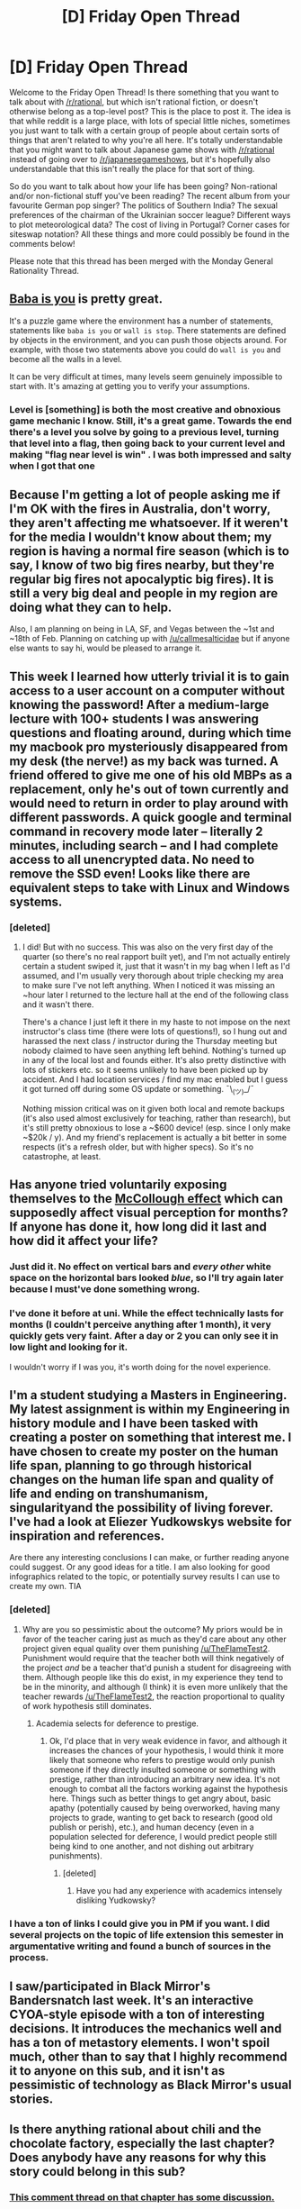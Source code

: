 #+TITLE: [D] Friday Open Thread

* [D] Friday Open Thread
:PROPERTIES:
:Author: AutoModerator
:Score: 12
:DateUnix: 1578668717.0
:DateShort: 2020-Jan-10
:END:
Welcome to the Friday Open Thread! Is there something that you want to talk about with [[/r/rational]], but which isn't rational fiction, or doesn't otherwise belong as a top-level post? This is the place to post it. The idea is that while reddit is a large place, with lots of special little niches, sometimes you just want to talk with a certain group of people about certain sorts of things that aren't related to why you're all here. It's totally understandable that you might want to talk about Japanese game shows with [[/r/rational]] instead of going over to [[/r/japanesegameshows]], but it's hopefully also understandable that this isn't really the place for that sort of thing.

So do you want to talk about how your life has been going? Non-rational and/or non-fictional stuff you've been reading? The recent album from your favourite German pop singer? The politics of Southern India? The sexual preferences of the chairman of the Ukrainian soccer league? Different ways to plot meteorological data? The cost of living in Portugal? Corner cases for siteswap notation? All these things and more could possibly be found in the comments below!

Please note that this thread has been merged with the Monday General Rationality Thread.


** [[https://store.steampowered.com/app/736260/Baba_Is_You/][Baba is you]] is pretty great.

It's a puzzle game where the environment has a number of statements, statements like =baba is you= or =wall is stop=. There statements are defined by objects in the environment, and you can push those objects around. For example, with those two statements above you could do =wall is you= and become all the walls in a level.

It can be very difficult at times, many levels seem genuinely impossible to start with. It's amazing at getting you to verify your assumptions.
:PROPERTIES:
:Author: traverseda
:Score: 10
:DateUnix: 1578676054.0
:DateShort: 2020-Jan-10
:END:

*** Level is [something] is both the most creative and obnoxious game mechanic I know. Still, it's a great game. Towards the end there's a level you solve by going to a previous level, turning that level into a flag, then going back to your current level and making "flag near level is win" . I was both impressed and salty when I got that one
:PROPERTIES:
:Author: RuggedTracker
:Score: 1
:DateUnix: 1578678605.0
:DateShort: 2020-Jan-10
:END:


** Because I'm getting a lot of people asking me if I'm OK with the fires in Australia, don't worry, they aren't affecting me whatsoever. If it weren't for the media I wouldn't know about them; my region is having a normal fire season (which is to say, I know of two big fires nearby, but they're regular big fires not apocalyptic big fires). It is still a very big deal and people in my region are doing what they can to help.

Also, I am planning on being in LA, SF, and Vegas between the ~1st and ~18th of Feb. Planning on catching up with [[/u/callmesalticidae]] but if anyone else wants to say hi, would be pleased to arrange it.
:PROPERTIES:
:Author: MagicWeasel
:Score: 8
:DateUnix: 1578704119.0
:DateShort: 2020-Jan-11
:END:


** This week I learned how utterly trivial it is to gain access to a user account on a computer without knowing the password! After a medium-large lecture with 100+ students I was answering questions and floating around, during which time my macbook pro mysteriously disappeared from my desk (the nerve!) as my back was turned. A friend offered to give me one of his old MBPs as a replacement, only he's out of town currently and would need to return in order to play around with different passwords. A quick google and terminal command in recovery mode later -- literally 2 minutes, including search -- and I had complete access to all unencrypted data. No need to remove the SSD even! Looks like there are equivalent steps to take with Linux and Windows systems.
:PROPERTIES:
:Author: phylogenik
:Score: 7
:DateUnix: 1578669255.0
:DateShort: 2020-Jan-10
:END:

*** [deleted]
:PROPERTIES:
:Score: 5
:DateUnix: 1578671947.0
:DateShort: 2020-Jan-10
:END:

**** I did! But with no success. This was also on the very first day of the quarter (so there's no real rapport built yet), and I'm not actually entirely certain a student swiped it, just that it wasn't in my bag when I left as I'd assumed, and I'm usually very thorough about triple checking my area to make sure I've not left anything. When I noticed it was missing an ~hour later I returned to the lecture hall at the end of the following class and it wasn't there.

There's a chance I just left it there in my haste to not impose on the next instructor's class time (there were lots of questions!), so I hung out and harassed the next class / instructor during the Thursday meeting but nobody claimed to have seen anything left behind. Nothing's turned up in any of the local lost and founds either. It's also pretty distinctive with lots of stickers etc. so it seems unlikely to have been picked up by accident. And I had location services / find my mac enabled but I guess it got turned off during some OS update or something. ¯\_(ツ)_/¯

Nothing mission critical was on it given both local and remote backups (it's also used almost exclusively for teaching, rather than research), but it's still pretty obnoxious to lose a ~$600 device! (esp. since I only make ~$20k / y). And my friend's replacement is actually a bit better in some respects (it's a refresh older, but with higher specs). So it's no catastrophe, at least.
:PROPERTIES:
:Author: phylogenik
:Score: 8
:DateUnix: 1578675085.0
:DateShort: 2020-Jan-10
:END:


** Has anyone tried voluntarily exposing themselves to the [[https://en.wikipedia.org/wiki/McCollough_effect][McCollough effect]] which can supposedly affect visual perception for months? If anyone has done it, how long did it last and how did it affect your life?
:PROPERTIES:
:Author: throwaway234f32423df
:Score: 6
:DateUnix: 1578675178.0
:DateShort: 2020-Jan-10
:END:

*** Just did it. No effect on vertical bars and /every other/ white space on the horizontal bars looked /blue/, so I'll try again later because I must've done something wrong.
:PROPERTIES:
:Author: callmesalticidae
:Score: 5
:DateUnix: 1578686604.0
:DateShort: 2020-Jan-10
:END:


*** I've done it before at uni. While the effect technically lasts for months (I couldn't perceive anything after 1 month), it very quickly gets very faint. After a day or 2 you can only see it in low light and looking for it.

I wouldn't worry if I was you, it's worth doing for the novel experience.
:PROPERTIES:
:Author: dudims
:Score: 4
:DateUnix: 1578704808.0
:DateShort: 2020-Jan-11
:END:


** I'm a student studying a Masters in Engineering. My latest assignment is within my Engineering in history module and I have been tasked with creating a poster on something that interest me. I have chosen to create my poster on the human life span, planning to go through historical changes on the human life span and quality of life and ending on transhumanism, singularityand the possibility of living forever. I've had a look at Eliezer Yudkowskys website for inspiration and references.

Are there any interesting conclusions I can make, or further reading anyone could suggest. Or any good ideas for a title. I am also looking for good infographics related to the topic, or potentially survey results I can use to create my own. TIA
:PROPERTIES:
:Author: TheFlameTest2
:Score: 7
:DateUnix: 1578683251.0
:DateShort: 2020-Jan-10
:END:

*** [deleted]
:PROPERTIES:
:Score: 4
:DateUnix: 1578685338.0
:DateShort: 2020-Jan-10
:END:

**** Why are you so pessimistic about the outcome? My priors would be in favor of the teacher caring just as much as they'd care about any other project given equal quality over them punishing [[/u/TheFlameTest2]]. Punishment would require that the teacher both will think negatively of the project /and/ be a teacher that'd punish a student for disagreeing with them. Although people like this do exist, in my experience they tend to be in the minority, and although (I think) it is even more unlikely that the teacher rewards [[/u/TheFlameTest2]], the reaction proportional to quality of work hypothesis still dominates.
:PROPERTIES:
:Author: D0TheMath
:Score: 2
:DateUnix: 1578688352.0
:DateShort: 2020-Jan-11
:END:

***** Academia selects for deference to prestige.
:PROPERTIES:
:Author: hyphenomicon
:Score: 5
:DateUnix: 1578690142.0
:DateShort: 2020-Jan-11
:END:

****** Ok, I'd place that in very weak evidence in favor, and although it increases the chances of your hypothesis, I would think it more likely that someone who refers to prestige would only punish someone if they directly insulted someone or something with prestige, rather than introducing an arbitrary new idea. It's not enough to combat all the factors working against the hypothesis here. Things such as better things to get angry about, basic apathy (potentially caused by being overworked, having many projects to grade, wanting to get back to research (good old publish or perish), etc.), and human decency (even in a population selected for deference, I would predict people still being kind to one another, and not dishing out arbitrary punishments).
:PROPERTIES:
:Author: D0TheMath
:Score: 2
:DateUnix: 1578693016.0
:DateShort: 2020-Jan-11
:END:

******* [deleted]
:PROPERTIES:
:Score: 5
:DateUnix: 1578700194.0
:DateShort: 2020-Jan-11
:END:

******** Have you had any experience with academics intensely disliking Yudkowsky?
:PROPERTIES:
:Author: D0TheMath
:Score: 2
:DateUnix: 1578702022.0
:DateShort: 2020-Jan-11
:END:


*** I have a ton of links I could give you in PM if you want. I did several projects on the topic of life extension this semester in argumentative writing and found a bunch of sources in the process.
:PROPERTIES:
:Author: Frommerman
:Score: 2
:DateUnix: 1578686175.0
:DateShort: 2020-Jan-10
:END:


** I saw/participated in Black Mirror's Bandersnatch last week. It's an interactive CYOA-style episode with a ton of interesting decisions. It introduces the mechanics well and has a ton of metastory elements. I won't spoil much, other than to say that I highly recommend it to anyone on this sub, and it isn't as pessimistic of technology as Black Mirror's usual stories.
:PROPERTIES:
:Author: Frommerman
:Score: 5
:DateUnix: 1578686847.0
:DateShort: 2020-Jan-10
:END:


** Is there anything rational about chili and the chocolate factory, especially the last chapter? Does anybody have any reasons for why this story could belong in this sub?
:PROPERTIES:
:Author: appropriate-username
:Score: 5
:DateUnix: 1578701504.0
:DateShort: 2020-Jan-11
:END:

*** [[https://www.reddit.com/r/rational/comments/em8sxy/chili_and_the_chocolate_factory_fudge_revelation/fdo62nj/][This comment thread on that chapter has some discussion.]]
:PROPERTIES:
:Author: alexanderwales
:Score: 4
:DateUnix: 1578703037.0
:DateShort: 2020-Jan-11
:END:


** (Let's dust off /this/ ol' argument, it's been a while!)

In the past [[https://docs.google.com/document/d/11QAh61C8gsL-5KbdIy5zx3IN6bv_E9UkHjwMLVQ7LHg/edit?usp=drivesdk][I've written]] about what it would mean to make a "rational game" in the same sense as rational fiction. As a term it's ill-fitting, but the same is true of "rational fiction" so I didn't pay it much mind. Some time after writing, I was exposed to the term "[[https://www.youtube.com/watch?v=SnpAAX9CkIc][systemic]] [[https://youtu.be/9RvbIP4yDvU][game]]", which almost completely encompasses everything I associated with "rational games", independently converging on the same idea.

A game being "systemic" could be contrasted with a game being "directed". Events in directed games are scripted: a house burning down is triggered only after a particular event, such as a cinematic or after the player does something specific like "press X to interact with candle". A house burning down in a systemic game, however, is handled by the designer crafting rules that permit for houses burning down: things made of [WOOD] react a certain way when exposed to [SPARK] or [FLAME]. A specific NPC interaction might still result in a candle getting tipped over at a time decided by the designer, but it's /also/ pertinent when the player swings his torch in the closet, or when a lightning strike occurs, or when a ricocheting bullet hits a [METAL] item.

The designer still gets a burned down house in the end, but the difference is that in a systemic game a set of general /rules/ have been decided on, and the player is invited to explore those rules and use or abuse them as much as possible.

Sound familiar?

We've tread (and re-tread) the argument about what "rational fiction" means in the past, and it's always been brought up by various parties that "rational fiction" is a bad name before continuing on to ignore the label and discuss what it is we actually mean by the term.

Would "systemic fiction" work as an adequate replacement for the term "rational fiction"?

I do not think that "systemic fiction" covers literally everything that the term "rational fiction" today covers, but that is partially because the term "rational" is stretched to cover various associated-but-not-necessarily-similar aspects, and partially because there are differing opinions on what, exactly, deserves to have emphasis.

"Systemic" also does not imply the "thinkiness" aspects described in the current sidebar, has nothing to do with "rationalist" motives, and while it enables munchkinry it does not suggest it. Nevertheless, having a (neutral!) term to cover specifically a work that has consistent, logical, and plausible magic rules, worldbuilding, interpersonal interaction, and faction conflict seems to me to be a beneficial increment over what we have now.

Thoughts?
:PROPERTIES:
:Author: ketura
:Score: 4
:DateUnix: 1578670874.0
:DateShort: 2020-Jan-10
:END:

*** I like systemic fiction for many of the reasons that you put forward, but dislike it for the reason that I'm working on a rat!fic with talking rats and would probably die if I could not bill it as such when I start posting. >:P
:PROPERTIES:
:Author: callmesalticidae
:Score: 5
:DateUnix: 1578686757.0
:DateShort: 2020-Jan-10
:END:


*** I had an old 'essay', [[https://thingswhichborepeople.blogspot.com/2020/01/narrativism-vs-simulationism.html][Narrativism vs Simulationism]], that goes into that division somewhat, but I think that's only one axis to divide fiction on, and not necessarily the one that best gets at rational fiction. After all, a reader doesn't necessarily know whether or not a text is a result of narrative or simulation, and it would be perfectly possible for the text itself to never give you enough clues. A work can be "rules-based" in the sense that it's based on rules, but if those rules aren't exposed to (or discoverable by) the reader, then it's all kind of moot. To give an example:

/Star Trek/ writers pretty famously put in "(TECH)" into draft scripts when they needed technology to work some certain way, which would then get filled in by someone else later and never held up to any scrutiny. Pretend for a moment that someone goes through all the work to make some set of episodes incredibly grounded from a technical perspective, with explanations for every bit of technobabble and a coherent science bible ... and then /doesn't actually do anything with it./ What's shown to the reader/viewer is all the same, and the work of making everything internally consistent is left on a hard drive somewhere.

Now, the generation method in both cases is one that I would term "narrativist" and you would term "directed", but given that they're (hypothetically) the exact same text, I wouldn't actually say that one is rational fiction and the other isn't. Now, if you added in and exposed a bunch of the technical bible, that would (to me) push it more in the direction of rational fiction, even if the method of generation was still narrative/directed. It's that exposure of deep thought on cause and effect, science, engineering, etc. that helps something to be rational fiction, because it makes it more 'thinky' and substantially changes the focus.

I've been idly working on an essay that delves into narrative focus and the way that two stories which contain the same events can be really variable in how 'rational' they are, but I really need a good test case, which I've been having trouble finding. There are stories where the engineering is just magic that happens off-screen after the engineer declares that he's had a brilliant insight, and there are stories where we follow the brilliant insight and have it shown to the reader, and it seems to me that this is largely about where the camera is pointed, rather than what's going on at the object level.
:PROPERTIES:
:Author: alexanderwales
:Score: 6
:DateUnix: 1578689547.0
:DateShort: 2020-Jan-11
:END:


*** That rather reminds me of [[https://store.steampowered.com/app/881100/Noita/][Noita]], a roguelite with a sophisticated physics engine, procedurally generated world and extremely customizable weapons. The physics is exceptional, along the same lines as powder toy and you can do a lot with it. A perfectly reasonable solution to lakes is just drinking them, all the generic explosive barrels have actual oil or gunpowder in them and you can drink your enemies blood (if you have the vampire perk) to regain health.

The difficulty is such that you're required to exploit the wand mechanics to get to the 'end' and win. Another thing about the game is that while it appears to be linear, all the areas in the game are actually part of one huge world with repeating parallel universes to the left and right and sky dimensions on the top and bottom.
:PROPERTIES:
:Author: alphanumericsprawl
:Score: 2
:DateUnix: 1578713605.0
:DateShort: 2020-Jan-11
:END:

**** See also: [[http://www.bay12games.com/dwarves/][Dwarf Fortress]]
:PROPERTIES:
:Author: sl236
:Score: 1
:DateUnix: 1578741380.0
:DateShort: 2020-Jan-11
:END:


*** So, "directed" means that the world acts as is required for the story. If something needs to happen, then it will happen. "Systemic" means that the world acts in such a way that the future is a consequence of the present.
:PROPERTIES:
:Author: CCC_037
:Score: 2
:DateUnix: 1578898559.0
:DateShort: 2020-Jan-13
:END:

**** As much as possible, yes.
:PROPERTIES:
:Author: ketura
:Score: 2
:DateUnix: 1578926788.0
:DateShort: 2020-Jan-13
:END:

***** In that case, systemic fiction does not work as an approximation to rational fiction, in my view. Rather, a work's position on the systemic/directed axis has /nothing/ to do with its placement on the rational/irrational axis.

The reasoning is as follows. Systemic/directed is a statement about the world - how it moves along to reach its goal. Rational/irrational is a statement about the protagonists, and how they react to the world in which they find themselves. You can have rational characters in a directed world, irrational characters in a systemic world, or any other such combination.
:PROPERTIES:
:Author: CCC_037
:Score: 1
:DateUnix: 1578936083.0
:DateShort: 2020-Jan-13
:END:


*** I like it, but it's a spectrum, right? Fiction can be more or less systemic. So what's the opposite of systemic fiction? Or rather what do we call it?
:PROPERTIES:
:Author: traverseda
:Score: 2
:DateUnix: 1578675463.0
:DateShort: 2020-Jan-10
:END:

**** Well, the second video I linked called the opposite of systemic games "directed games", and I like the distinction. A Systemic - Directed axis might work, without being derisive to either side.
:PROPERTIES:
:Author: ketura
:Score: 2
:DateUnix: 1578675699.0
:DateShort: 2020-Jan-10
:END:

***** Huh, I appear to be having some issues with reading comprehension this morning.

I like the systemic-directed classification system for sure.
:PROPERTIES:
:Author: traverseda
:Score: 2
:DateUnix: 1578677326.0
:DateShort: 2020-Jan-10
:END:


** If you were a green lantern what would your constructs look like?

Mine would be very minimal and boxy. I could see making tools but for fights unshaped light seems better.
:PROPERTIES:
:Author: Air_Ship_Time
:Score: 2
:DateUnix: 1578671632.0
:DateShort: 2020-Jan-10
:END:

*** Lots of green fire doing things fire doesn't generally do. Personal forcefields which look like I'm closely covered in flame, waves of flame moving objects around and assembling more complicated machines, transmuting objects from flame, etc.

Though I'd honestly make a more powerful orange, yellow, or red lantern. No telling whether any of those would go horribly wrong in my hands, but they'd have a lot more to work with.
:PROPERTIES:
:Author: Frommerman
:Score: 3
:DateUnix: 1578686558.0
:DateShort: 2020-Jan-10
:END:
